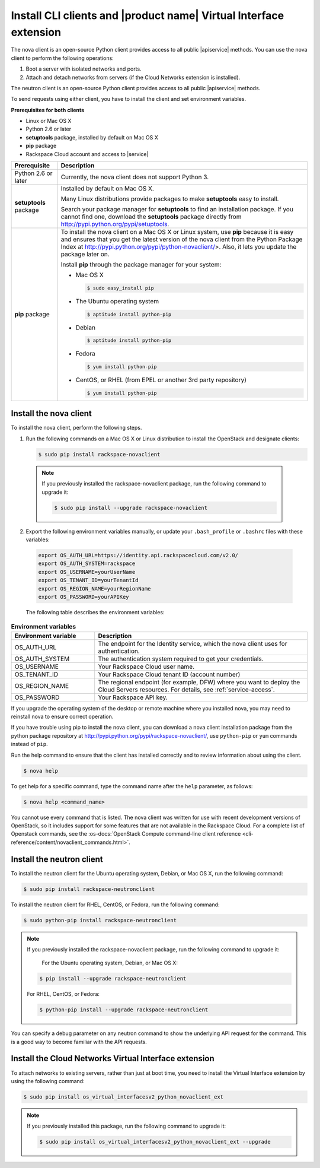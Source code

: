 .. _request-using-client:

Install CLI clients and |product name| Virtual Interface extension
~~~~~~~~~~~~~~~~~~~~~~~~~~~~~~~~~~~~~~~~~~~~~~~~~~~~~~~~~~~~~~~~~~

The nova client is an open-source Python client provides access to all public
|apiservice| methods. You can use the nova client to perform the following
operations:

#. Boot a server with isolated networks and ports.

#. Attach and detach networks from servers (if the Cloud Networks
   extension is installed).

The neutron client is an open-source Python client provides access to all
public |apiservice| methods.

To send requests using either client, you have to install the client and set
environment variables.


**Prerequisites for both clients**

- Linux or Mac OS X
- Python 2.6 or later
- **setuptools** package, installed by default on Mac OS X
- **pip** package
- Rackspace Cloud account and access to |service|

+--------------------+--------------------------------------------------------+
| Prerequisite       | Description                                            |
+====================+========================================================+
| Python 2.6 or      | Currently, the nova client does not support Python 3.  |
| later              |                                                        |
+--------------------+--------------------------------------------------------+
| **setuptools**     | Installed by default on Mac OS X.                      |
| package            |                                                        |
|                    | Many Linux distributions provide packages to make      |
|                    | **setuptools** easy to install.                        |
|                    |                                                        |
|                    | Search your package manager for **setuptools** to find |
|                    | an installation package. If you cannot find one,       |
|                    | download the **setuptools** package directly from      |
|                    | http://pypi.python.org/pypi/setuptools.                |
+--------------------+--------------------------------------------------------+
| **pip** package    | To install the nova client on a Mac OS X or Linux      |
|                    | system, use **pip** because it is easy and ensures     |
|                    | that you get the latest version of the nova client     |
|                    | from the Python Package Index at                       |
|                    | http://pypi.python.org/pypi/python-novaclient/>.       |
|                    | Also, it lets you update the package later on.         |
|                    |                                                        |
|                    | Install **pip** through the package manager for your   |
|                    | system:                                                |
|                    |                                                        |
|                    | -  Mac OS X                                            |
|                    |                                                        |
|                    |    .. code::                                           |
|                    |                                                        |
|                    |        $ sudo easy_install pip                         |
|                    |                                                        |
|                    | -  The Ubuntu operating system                         |
|                    |                                                        |
|                    |    .. code::                                           |
|                    |                                                        |
|                    |        $ aptitude install python-pip                   |
|                    |                                                        |
|                    | -  Debian                                              |
|                    |                                                        |
|                    |    .. code::                                           |
|                    |                                                        |
|                    |        $ aptitude install python-pip                   |
|                    |                                                        |
|                    | -  Fedora                                              |
|                    |                                                        |
|                    |    .. code::                                           |
|                    |                                                        |
|                    |        $ yum install python-pip                        |
|                    |                                                        |
|                    | -  CentOS, or RHEL (from EPEL or another 3rd party     |
|                    |    repository)                                         |
|                    |                                                        |
|                    |    .. code::                                           |
|                    |                                                        |
|                    |        $ yum install python-pip                        |
|                    |                                                        |
+--------------------+--------------------------------------------------------+

.. _install-nova-client:

Install the nova client
-----------------------

To install the nova client, perform the following steps.

1. Run the following commands on a Mac OS X or Linux distribution to install
   the OpenStack and designate clients:

   .. code::

      $ sudo pip install rackspace-novaclient

  .. note::

     If you previously installed the rackspace-novaclient package, run the
     following command to upgrade it:

     .. code::

        $ sudo pip install --upgrade rackspace-novaclient

2. Export the following environment variables manually, or update your
   ``.bash_profile`` or ``.bashrc`` files with these variables:

  .. code::

     export OS_AUTH_URL=https://identity.api.rackspacecloud.com/v2.0/
     export OS_AUTH_SYSTEM=rackspace
     export OS_USERNAME=yourUserName
     export OS_TENANT_ID=yourTenantId
     export OS_REGION_NAME=yourRegionName
     export OS_PASSWORD=yourAPIKey

  The following table describes the environment variables:

.. list-table:: **Environment variables**
   :widths: 22 56
   :header-rows: 1

   * - Environment variable
     - Description
   * - OS_AUTH_URL
     - The endpoint for the Identity service, which the nova
       client uses for authentication.
   * - OS_AUTH_SYSTEM
     - The authentication system required to get your credentials.
   * - OS_USERNAME
     - Your Rackspace Cloud user name.
   * - OS_TENANT_ID
     - Your Rackspace Cloud tenant ID (account number)
   * - OS_REGION_NAME
     - The regional endpoint (for example, DFW) where you want to deploy the
       Cloud Servers resources. For details, see :ref:`service-access`.
   * - OS_PASSWORD
     - Your Rackspace API key.

If you upgrade the operating system of the desktop or remote machine where you
installed nova, you may need to reinstall nova to ensure correct operation.

If you have trouble using pip to install the nova client, you can download a
nova client installation package from the python package repository at
http://pypi.python.org/pypi/rackspace-novaclient/, use ``python-pip`` or
``yum`` commands instead of ``pip``.

Run the help command to ensure that the client has installed correctly and to
review information about using the client.

.. code::

   $ nova help

To get help for a specific command, type the command name after the ``help``
parameter, as follows:


.. code::

   $ nova help <command_name>

You cannot use every command that is listed. The nova client was written for
use with recent development versions of OpenStack, so it includes support for
some features that are not available in the Rackspace Cloud. For a complete
list of Openstack commands, see the
:os-docs:`OpenStack Compute command-line client reference
<cli-reference/content/novaclient_commands.html>`.

.. _install-neutron-client:

Install the neutron client
--------------------------

To install the neutron client for the Ubuntu operating system, Debian, or Mac
OS X, run the following command:

.. code::

     $ sudo pip install rackspace-neutronclient

To install the neutron client for RHEL, CentOS, or Fedora, run the following
command:

.. code::

     $ sudo python-pip install rackspace-neutronclient

.. note::

   If you previously installed the rackspace-novaclient package, run the
   following command to upgrade it:

	For the Ubuntu operating system, Debian, or Mac OS X:

   .. code::

        $ pip install --upgrade rackspace-neutronclient

   For RHEL, CentOS, or Fedora:

   .. code::

        $ python-pip install --upgrade rackspace-neutronclient

You can specify a debug parameter on any neutron command to show the underlying
API request for the command. This is a good way to become familiar with the API
requests.

.. _install-virtual-int-ext:

Install the Cloud Networks Virtual Interface extension
------------------------------------------------------

To attach networks to existing servers, rather than just at boot time, you need
to install the Virtual Interface extension by using the following command:

.. code::

   $ sudo pip install os_virtual_interfacesv2_python_novaclient_ext

.. note::

   If you previously installed this package, run the following command to
   upgrade it:

   .. code::

      $ sudo pip install os_virtual_interfacesv2_python_novaclient_ext --upgrade

